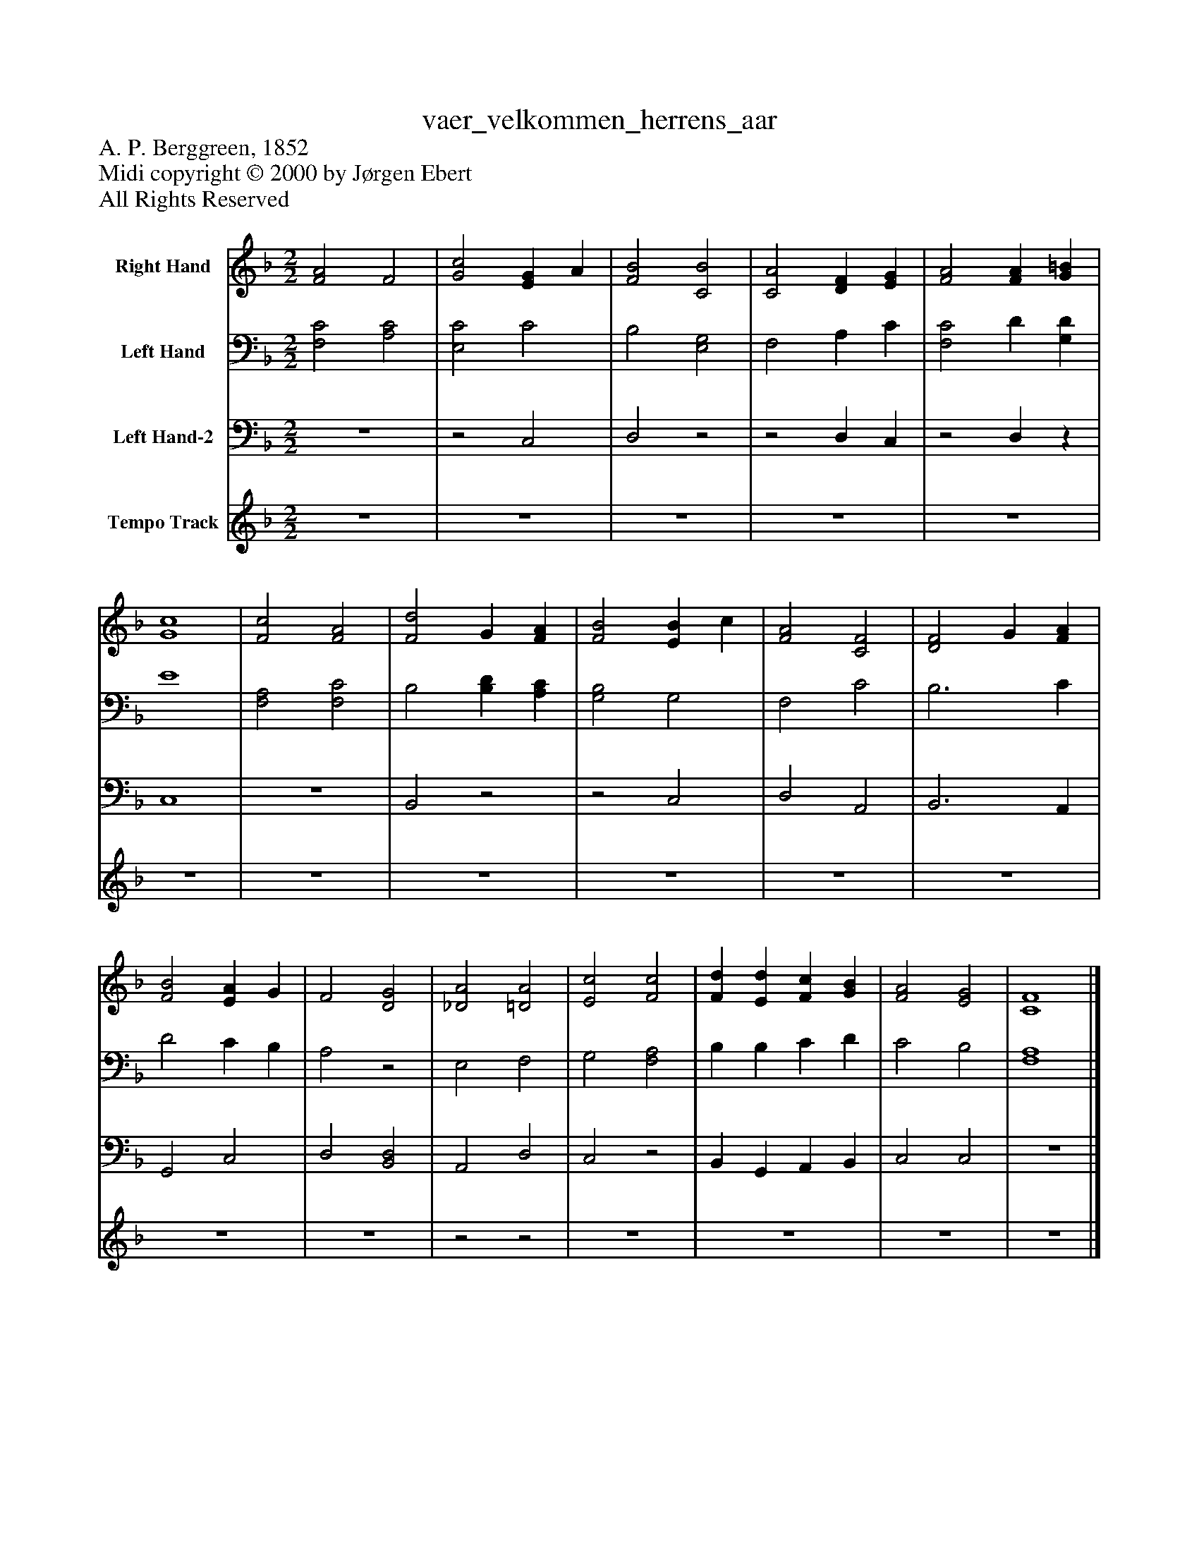 %%abc-creator mxml2abc 1.4
%%abc-version 2.0
%%continueall true
%%titletrim true
%%titleformat A-1 T C1, Z-1, S-1
X: 0
T: vaer_velkommen_herrens_aar
Z: A. P. Berggreen, 1852
Z: Midi copyright © 2000 by Jørgen Ebert
Z: All Rights Reserved
L: 1/4
M: 2/2
V: P1 name="Right Hand"
%%MIDI program 1 19
V: P2 name="Left Hand"
%%MIDI program 2 19
V: P3 name="Left Hand-2"
%%MIDI program 3 19
V: P4 name="Tempo Track"
%%MIDI program 4 -1
K: F
[V: P1]  [F2A2] F2 | [G2c2] [EG] A | [F2B2] [C2B2] | [C2A2] [DF] [EG] | [F2A2] [FA] [G=B] | [G4c4] | [F2c2] [F2A2] | [F2d2] G [FA] | [F2B2] [EB] c | [F2A2] [C2F2] | [D2F2] G [FA] | [F2B2] [EA] G | F2 [D2G2] | [_D2A2] [=D2A2] | [E2c2] [F2c2] | [Fd] [Ed] [Fc] [GB] | [F2A2] [E2G2] | [C4F4]|]
[V: P2]  [F,2C2] [A,2C2] | [E,2C2] C2 | B,2 [E,2G,2] | F,2 A, C | [F,2C2] D [G,D] | E4 | [F,2A,2] [F,2C2] | B,2 [B,D] [A,C] | [G,2B,2] G,2 | F,2 C2 | B,3 C | D2 C B, | A,2z2 | E,2 F,2 | G,2 [F,2A,2] | B, B, C D | C2 B,2 | [F,4A,4]|]
[V: P3]  z4 |z2 C,2 | D,2z2 |z2 D, C, |z2 D,z | C,4 | z4 | B,,2z2 |z2 C,2 | D,2 A,,2 | B,,3 A,, | G,,2 C,2 | D,2 [B,,2D,2] | A,,2 D,2 | C,2z2 | B,, G,, A,, B,, | C,2 C,2 | z4|]
[V: P4]  z4 | z4 | z4 | z4 | z4 | z4 | z4 | z4 | z4 | z4 | z4 | z4 | z4 |z2z2 | z4 | z4 | z4 | z4|]

